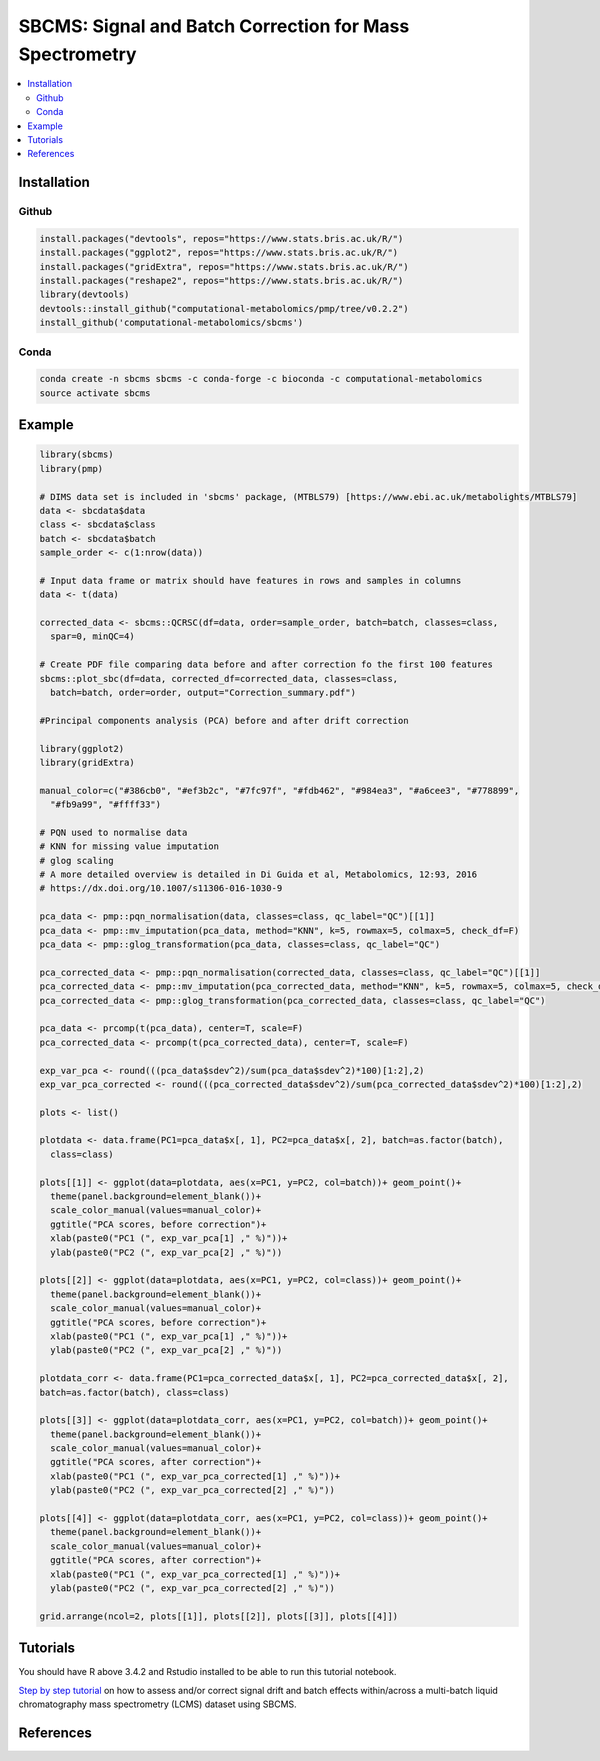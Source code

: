 ========================================================
SBCMS: Signal and Batch Correction for Mass Spectrometry
========================================================

|Git| |Bioconda| |Build Status (Travis)| |License| |Coverage| |mybinder|

.. contents::
  :local:

-------------
Installation
-------------

Github
------------

.. code-block:: r

  install.packages("devtools", repos="https://www.stats.bris.ac.uk/R/")
  install.packages("ggplot2", repos="https://www.stats.bris.ac.uk/R/")
  install.packages("gridExtra", repos="https://www.stats.bris.ac.uk/R/")
  install.packages("reshape2", repos="https://www.stats.bris.ac.uk/R/")
  library(devtools)
  devtools::install_github("computational-metabolomics/pmp/tree/v0.2.2")
  install_github('computational-metabolomics/sbcms')

Conda
------------

.. code-block:: command

   conda create -n sbcms sbcms -c conda-forge -c bioconda -c computational-metabolomics
   source activate sbcms


------------
Example
------------

.. image:: tutorial_files/pca_scores.png
  :width: 300

.. code-block:: r

  library(sbcms)
  library(pmp)
  
  # DIMS data set is included in 'sbcms' package, (MTBLS79) [https://www.ebi.ac.uk/metabolights/MTBLS79]
  data <- sbcdata$data
  class <- sbcdata$class
  batch <- sbcdata$batch
  sample_order <- c(1:nrow(data))

  # Input data frame or matrix should have features in rows and samples in columns
  data <- t(data)

  corrected_data <- sbcms::QCRSC(df=data, order=sample_order, batch=batch, classes=class,
    spar=0, minQC=4)

  # Create PDF file comparing data before and after correction fo the first 100 features
  sbcms::plot_sbc(df=data, corrected_df=corrected_data, classes=class,
    batch=batch, order=order, output="Correction_summary.pdf")

  #Principal components analysis (PCA) before and after drift correction

  library(ggplot2)
  library(gridExtra)
  
  manual_color=c("#386cb0", "#ef3b2c", "#7fc97f", "#fdb462", "#984ea3", "#a6cee3", "#778899",
    "#fb9a99", "#ffff33")
  
  # PQN used to normalise data
  # KNN for missing value imputation
  # glog scaling
  # A more detailed overview is detailed in Di Guida et al, Metabolomics, 12:93, 2016
  # https://dx.doi.org/10.1007/s11306-016-1030-9
  
  pca_data <- pmp::pqn_normalisation(data, classes=class, qc_label="QC")[[1]]
  pca_data <- pmp::mv_imputation(pca_data, method="KNN", k=5, rowmax=5, colmax=5, check_df=F)
  pca_data <- pmp::glog_transformation(pca_data, classes=class, qc_label="QC")

  pca_corrected_data <- pmp::pqn_normalisation(corrected_data, classes=class, qc_label="QC")[[1]]
  pca_corrected_data <- pmp::mv_imputation(pca_corrected_data, method="KNN", k=5, rowmax=5, colmax=5, check_df=F)
  pca_corrected_data <- pmp::glog_transformation(pca_corrected_data, classes=class, qc_label="QC")

  pca_data <- prcomp(t(pca_data), center=T, scale=F)
  pca_corrected_data <- prcomp(t(pca_corrected_data), center=T, scale=F)
  
  exp_var_pca <- round(((pca_data$sdev^2)/sum(pca_data$sdev^2)*100)[1:2],2)
  exp_var_pca_corrected <- round(((pca_corrected_data$sdev^2)/sum(pca_corrected_data$sdev^2)*100)[1:2],2)

  plots <- list()

  plotdata <- data.frame(PC1=pca_data$x[, 1], PC2=pca_data$x[, 2], batch=as.factor(batch),
    class=class)

  plots[[1]] <- ggplot(data=plotdata, aes(x=PC1, y=PC2, col=batch))+ geom_point()+
    theme(panel.background=element_blank())+
    scale_color_manual(values=manual_color)+
    ggtitle("PCA scores, before correction")+
    xlab(paste0("PC1 (", exp_var_pca[1] ," %)"))+
    ylab(paste0("PC2 (", exp_var_pca[2] ," %)"))

  plots[[2]] <- ggplot(data=plotdata, aes(x=PC1, y=PC2, col=class))+ geom_point()+
    theme(panel.background=element_blank())+
    scale_color_manual(values=manual_color)+
    ggtitle("PCA scores, before correction")+
    xlab(paste0("PC1 (", exp_var_pca[1] ," %)"))+
    ylab(paste0("PC2 (", exp_var_pca[2] ," %)"))

  plotdata_corr <- data.frame(PC1=pca_corrected_data$x[, 1], PC2=pca_corrected_data$x[, 2],
  batch=as.factor(batch), class=class)

  plots[[3]] <- ggplot(data=plotdata_corr, aes(x=PC1, y=PC2, col=batch))+ geom_point()+
    theme(panel.background=element_blank())+
    scale_color_manual(values=manual_color)+
    ggtitle("PCA scores, after correction")+
    xlab(paste0("PC1 (", exp_var_pca_corrected[1] ," %)"))+
    ylab(paste0("PC2 (", exp_var_pca_corrected[2] ," %)"))

  plots[[4]] <- ggplot(data=plotdata_corr, aes(x=PC1, y=PC2, col=class))+ geom_point()+
    theme(panel.background=element_blank())+
    scale_color_manual(values=manual_color)+
    ggtitle("PCA scores, after correction")+
    xlab(paste0("PC1 (", exp_var_pca_corrected[1] ," %)"))+
    ylab(paste0("PC2 (", exp_var_pca_corrected[2] ," %)"))

  grid.arrange(ncol=2, plots[[1]], plots[[2]], plots[[3]], plots[[4]])

------------
Tutorials
------------

You should have R above 3.4.2 and Rstudio installed to be able to run this tutorial notebook.

`Step by step tutorial <tutorial.md>`_ on how to assess and/or correct signal drift and batch effects within/across a multi-batch liquid chromatography mass spectrometry (LCMS) dataset using SBCMS.


------------
References
------------


.. |Build Status (Travis)| image:: https://img.shields.io/travis/computational-metabolomics/sbcms/master.svg?label=Travis
   :target: https://travis-ci.org/computational-metabolomics/sbcms

.. |Build Status (AppVeyor)| image:: https://ci.appveyor.com/api/projects/status/github/computational-metabolomics/sbcms?branch=master&svg=true
   :target: https://ci.appveyor.com/project/computational-metabolomcis/sbcms

.. |Git| image:: https://img.shields.io/badge/repository-GitHub-blue.svg?style=flat&maxAge=3600
   :target: https://github.com/computational-metabolomics/sbcms

.. |Bioconda| image:: https://img.shields.io/badge/install%20with-bioconda-brightgreen.svg?style=flat&maxAge=3600
   :target: https://bioconda.github.io/recipes/bioconductor-sbcms/README.html

.. |License| image:: https://img.shields.io/badge/licence-GNU_v3-teal.svg?style=flat&maxAge=3600
   :target: https://www.gnu.org/licenses/gpl-3.0.html

.. |Coverage| image:: https://codecov.io/gh/computational-metabolomics/sbcms/branch/master/graph/badge.svg
   :target: https://codecov.io/github/computational-metabolomics/sbcms?branch=master

.. |mybinder| image:: https://mybinder.org/badge_logo.svg
   :target: https://mybinder.org/v2/gh/computational-metabolomics/sbcms/master?filepath=notebooks
